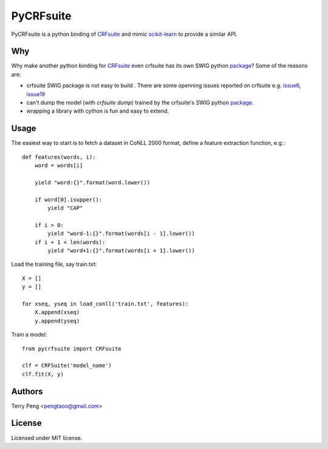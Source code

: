 ==========
PyCRFsuite
==========

PyCRFsuite is a python binding of CRFsuite_ and mimic scikit-learn_ to provide a similar API.

Why
===
Why make another python binding for CRFsuite_ even crfsuite has its own SWIG python package_? Some of the reasons are:

* crfsuite SWIG package is not easy to build . There are some openning issues reported on crfsuite e.g. issue6_, issue19_
* can't dump the model (with `crfsuite dump`) trained by the crfsuite's SWIG python package_.
* wrapping a library with cython is fun and easy to extend.

Usage
=====

The easiest way to start is to fetch a dataset in CoNLL 2000 format, define a feature extraction function, e.g.::

    def features(words, i):
        word = words[i]

        yield "word:{}".format(word.lower())

        if word[0].isupper():
            yield "CAP"

        if i > 0:
            yield "word-1:{}".format(words[i - 1].lower())
        if i + 1 < len(words):
            yield "word+1:{}".format(words[i + 1].lower())

Load the training file, say train.txt::

    X = []
    y = []

    for xseq, yseq in load_conll('train.txt', features):
        X.append(xseq)
        y.append(yseq)

Train a model::

    from pycrfsuite import CRFsuite

    clf = CRFSuite('model_name')
    clf.fit(X, y)

Authors
======
Terry Peng <pengtaoo@gmail.com>

License
=======
Licensed under MIT license.

.. _CRFsuite: https://github.com/chokkan/crfsuite
.. _package: https://github.com/chokkan/crfsuite/swig/python
.. _scikit-learn: http://scikit-learn.org/
.. _issue6: https://github.com/chokkan/crfsuite/issues/6
.. _issue19: https://github.com/chokkan/crfsuite/issues/19